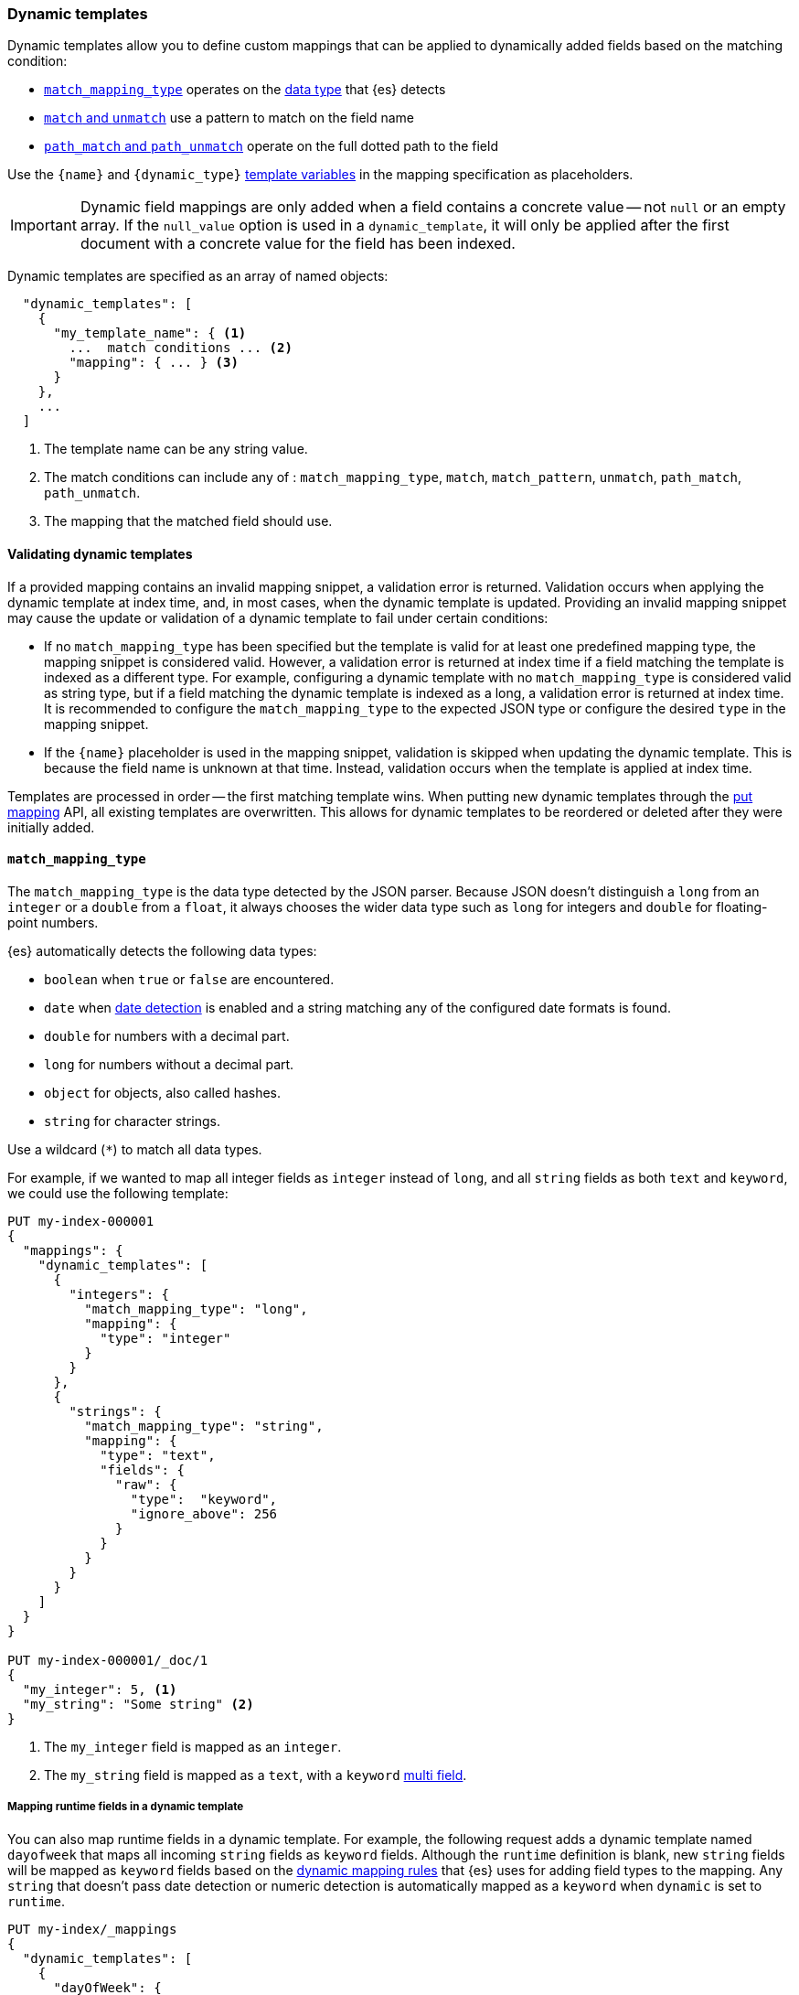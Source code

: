 [[dynamic-templates]]
=== Dynamic templates

Dynamic templates allow you to define custom mappings that can be applied to
dynamically added fields based on the matching condition:

* <<match-mapping-type,`match_mapping_type`>> operates on the
<<dynamic-mapping,data type>> that {es} detects
* <<match-unmatch,`match` and `unmatch`>> use a pattern to match on the field
name
* <<path-match-unmatch,`path_match` and `path_unmatch`>> operate on the full
dotted path to the field

Use the `{name}` and `{dynamic_type}` <<template-variables,template variables>>
in the mapping specification as placeholders.

IMPORTANT: Dynamic field mappings are only added when a field contains a
concrete value -- not `null` or an empty array. If the
`null_value` option is used in a `dynamic_template`, it will only be applied
after the first document with a concrete value for the field has been
indexed.

Dynamic templates are specified as an array of named objects:

[source,js]
--------------------------------------------------
  "dynamic_templates": [
    {
      "my_template_name": { <1>
        ...  match conditions ... <2>
        "mapping": { ... } <3>
      }
    },
    ...
  ]
--------------------------------------------------
// NOTCONSOLE
<1> The template name can be any string value.
<2> The match conditions can include any of : `match_mapping_type`, `match`, `match_pattern`, `unmatch`, `path_match`, `path_unmatch`.
<3> The mapping that the matched field should use.

[[dynamic-templates-validation]]
==== Validating dynamic templates
If a provided mapping contains an invalid mapping snippet, a validation error
is returned. Validation occurs when applying the dynamic template at index time,
and, in most cases, when the dynamic template is updated. Providing an invalid mapping
snippet may cause the update or validation of a dynamic template to fail under certain conditions:

* If no `match_mapping_type` has been specified but the template is valid for at least one predefined mapping type,
  the mapping snippet is considered valid. However, a validation error is returned at index time if a field matching
  the template is indexed as a different type. For example, configuring a dynamic template with no `match_mapping_type`
  is considered valid as string type, but if a field matching the dynamic template is indexed as a long, a validation
  error is returned at index time. It is recommended to configure the `match_mapping_type` to the expected JSON type or
  configure the desired `type` in the mapping snippet.

* If the `{name}` placeholder is used in the mapping snippet, validation is skipped when updating the dynamic
  template. This is because the field name is unknown at that time. Instead, validation occurs when the template is applied
  at index time.

Templates are processed in order -- the first matching template wins. When
putting new dynamic templates through the <<indices-put-mapping, put mapping>> API,
all existing templates are overwritten. This allows for dynamic templates to be
reordered or deleted after they were initially added.

[[match-mapping-type]]
==== `match_mapping_type`

The `match_mapping_type` is the data type detected by the JSON parser. Because
JSON doesn't distinguish a `long` from an `integer` or a `double` from
a `float`, it always chooses the wider data type such as `long` for integers
and `double` for floating-point numbers.

{es} automatically detects the following data types:

 - `boolean` when `true` or `false` are encountered.
 - `date` when <<date-detection,date detection>> is enabled and a string matching
   any of the configured date formats is found.
 - `double` for numbers with a decimal part.
 - `long` for numbers without a decimal part.
 - `object` for objects, also called hashes.
 - `string` for character strings.

Use a wildcard (`*`) to match all data types.

For example, if we wanted to map all integer fields as `integer` instead of
`long`, and all `string` fields as both `text` and `keyword`, we
could use the following template:

[source,console]
--------------------------------------------------
PUT my-index-000001
{
  "mappings": {
    "dynamic_templates": [
      {
        "integers": {
          "match_mapping_type": "long",
          "mapping": {
            "type": "integer"
          }
        }
      },
      {
        "strings": {
          "match_mapping_type": "string",
          "mapping": {
            "type": "text",
            "fields": {
              "raw": {
                "type":  "keyword",
                "ignore_above": 256
              }
            }
          }
        }
      }
    ]
  }
}

PUT my-index-000001/_doc/1
{
  "my_integer": 5, <1>
  "my_string": "Some string" <2>
}
--------------------------------------------------

<1> The `my_integer` field is mapped as an `integer`.
<2> The `my_string` field is mapped as a `text`, with a `keyword` <<multi-fields,multi field>>.

[[match-mapping-runtime-fields]]
===== Mapping runtime fields in a dynamic template
You can also map runtime fields in a dynamic template. For example, the
following request adds a dynamic template named `dayofweek` that maps all
incoming `string` fields as `keyword` fields. Although the `runtime` definition
is blank, new `string` fields will be mapped as `keyword` fields based on the
<<dynamic-field-mapping-types,dynamic mapping rules>> that {es} uses for adding
field types to the mapping. Any `string` that doesn't pass date detection or
numeric detection is automatically mapped as a `keyword` when `dynamic` is set
to `runtime`.

[source,console]
----
PUT my-index/_mappings
{
  "dynamic_templates": [
    {
      "dayOfWeek": {
        "match_mapping_type": "string",
        "runtime": {}
      }
    }
  ]
}
----

[[match-unmatch]]
==== `match` and `unmatch`

The `match` parameter uses a pattern to match on the field name, while
`unmatch` uses a pattern to exclude fields matched by `match`.

The `match_pattern` parameter adjusts the behavior of the `match` parameter
to support full Java regular expressions matching on the field name
instead of simple wildcards. For example:

[source,js]
--------------------------------------------------
  "match_pattern": "regex",
  "match": "^profit_\d+$"
--------------------------------------------------
// NOTCONSOLE

The following example matches all `string` fields whose name starts with
`long_` (except for those which end with `_text`) and maps them as `long`
fields:

[source,console]
--------------------------------------------------
PUT my-index-000001
{
  "mappings": {
    "dynamic_templates": [
      {
        "longs_as_strings": {
          "match_mapping_type": "string",
          "match":   "long_*",
          "unmatch": "*_text",
          "mapping": {
            "type": "long"
          }
        }
      }
    ]
  }
}

PUT my-index-000001/_doc/1
{
  "long_num": "5", <1>
  "long_text": "foo" <2>
}
--------------------------------------------------

<1> The `long_num` field is mapped as a `long`.
<2> The `long_text` field uses the default `string` mapping.

[[path-match-unmatch]]
==== `path_match` and `path_unmatch`

The `path_match` and `path_unmatch` parameters work in the same way as `match`
and `unmatch`, but operate on the full dotted path to the field, not just the
final name, e.g. `some_object.*.some_field`.

This example copies the values of any fields in the `name` object to the
top-level `full_name` field, except for the `middle` field:

[source,console]
--------------------------------------------------
PUT my-index-000001
{
  "mappings": {
    "dynamic_templates": [
      {
        "full_name": {
          "path_match":   "name.*",
          "path_unmatch": "*.middle",
          "mapping": {
            "type":       "text",
            "copy_to":    "full_name"
          }
        }
      }
    ]
  }
}

PUT my-index-000001/_doc/1
{
  "name": {
    "first":  "John",
    "middle": "Winston",
    "last":   "Lennon"
  }
}
--------------------------------------------------

Note that the `path_match` and `path_unmatch` parameters match on object paths
in addition to leaf fields. As an example, indexing the following document will
result in an error because the `path_match` setting also matches the object
field `name.title`, which can't be mapped as text:

[source,console]
--------------------------------------------------
PUT my-index-000001/_doc/2
{
  "name": {
    "first":  "Paul",
    "last":   "McCartney",
    "title": {
      "value": "Sir",
      "category": "order of chivalry"
    }
  }
}
--------------------------------------------------
// TEST[continued]
// TEST[catch:bad_request]

[[template-variables]]
==== Template variables

The `{name}` and `{dynamic_type}` placeholders are replaced in the `mapping`
with the field name and detected dynamic type.  The following example sets all
string fields to use an <<analyzer,`analyzer`>> with the same name as the
field, and disables <<doc-values,`doc_values`>> for all non-string fields:

[source,console]
--------------------------------------------------
PUT my-index-000001
{
  "mappings": {
    "dynamic_templates": [
      {
        "named_analyzers": {
          "match_mapping_type": "string",
          "match": "*",
          "mapping": {
            "type": "text",
            "analyzer": "{name}"
          }
        }
      },
      {
        "no_doc_values": {
          "match_mapping_type":"*",
          "mapping": {
            "type": "{dynamic_type}",
            "doc_values": false
          }
        }
      }
    ]
  }
}

PUT my-index-000001/_doc/1
{
  "english": "Some English text", <1>
  "count":   5 <2>
}
--------------------------------------------------

<1> The `english` field is mapped as a `string` field with the `english` analyzer.
<2> The `count` field is mapped as a `long` field with `doc_values` disabled.

[[template-examples]]
==== Dynamic template examples

Here are some examples of potentially useful dynamic templates:

===== Structured search

By default Elasticsearch will map string fields as a `text` field with a sub
`keyword` field. However if you are only indexing structured content and not
interested in full text search, you can make Elasticsearch map your fields
only as `keyword`s. Note that this means that in order to search those fields,
you will have to search on the exact same value that was indexed.

[source,console]
--------------------------------------------------
PUT my-index-000001
{
  "mappings": {
    "dynamic_templates": [
      {
        "strings_as_keywords": {
          "match_mapping_type": "string",
          "mapping": {
            "type": "keyword"
          }
        }
      }
    ]
  }
}
--------------------------------------------------

[[text-only-mappings-strings]]
===== `text`-only mappings for strings

On the contrary to the previous example, if the only thing that you care about
on your string fields is full-text search, and if you don't plan on running
aggregations, sorting or exact search on your string fields, you could tell
Elasticsearch to map it only as a text field (which was the default behaviour
before 5.0):

[source,console]
--------------------------------------------------
PUT my-index-000001
{
  "mappings": {
    "dynamic_templates": [
      {
        "strings_as_text": {
          "match_mapping_type": "string",
          "mapping": {
            "type": "text"
          }
        }
      }
    ]
  }
}
--------------------------------------------------

===== Disabled norms

Norms are index-time scoring factors. If you do not care about scoring, which
would be the case for instance if you never sort documents by score, you could
disable the storage of these scoring factors in the index and save some space.

[source,console]
--------------------------------------------------
PUT my-index-000001
{
  "mappings": {
    "dynamic_templates": [
      {
        "strings_as_keywords": {
          "match_mapping_type": "string",
          "mapping": {
            "type": "text",
            "norms": false,
            "fields": {
              "keyword": {
                "type": "keyword",
                "ignore_above": 256
              }
            }
          }
        }
      }
    ]
  }
}
--------------------------------------------------

The sub `keyword` field appears in this template to be consistent with the
default rules of dynamic mappings. Of course if you do not need them because
you don't need to perform exact search or aggregate on this field, you could
remove it as described in the previous section.

===== Time series

When doing time series analysis with Elasticsearch, it is common to have many
numeric fields that you will often aggregate on but never filter on. In such a
case, you could disable indexing on those fields to save disk space and also
maybe gain some indexing speed:

[source,console]
--------------------------------------------------
PUT my-index-000001
{
  "mappings": {
    "dynamic_templates": [
      {
        "unindexed_longs": {
          "match_mapping_type": "long",
          "mapping": {
            "type": "long",
            "index": false
          }
        }
      },
      {
        "unindexed_doubles": {
          "match_mapping_type": "double",
          "mapping": {
            "type": "float", <1>
            "index": false
          }
        }
      }
    ]
  }
}
--------------------------------------------------

<1> Like the default dynamic mapping rules, doubles are mapped as floats, which
    are usually accurate enough, yet require half the disk space.
